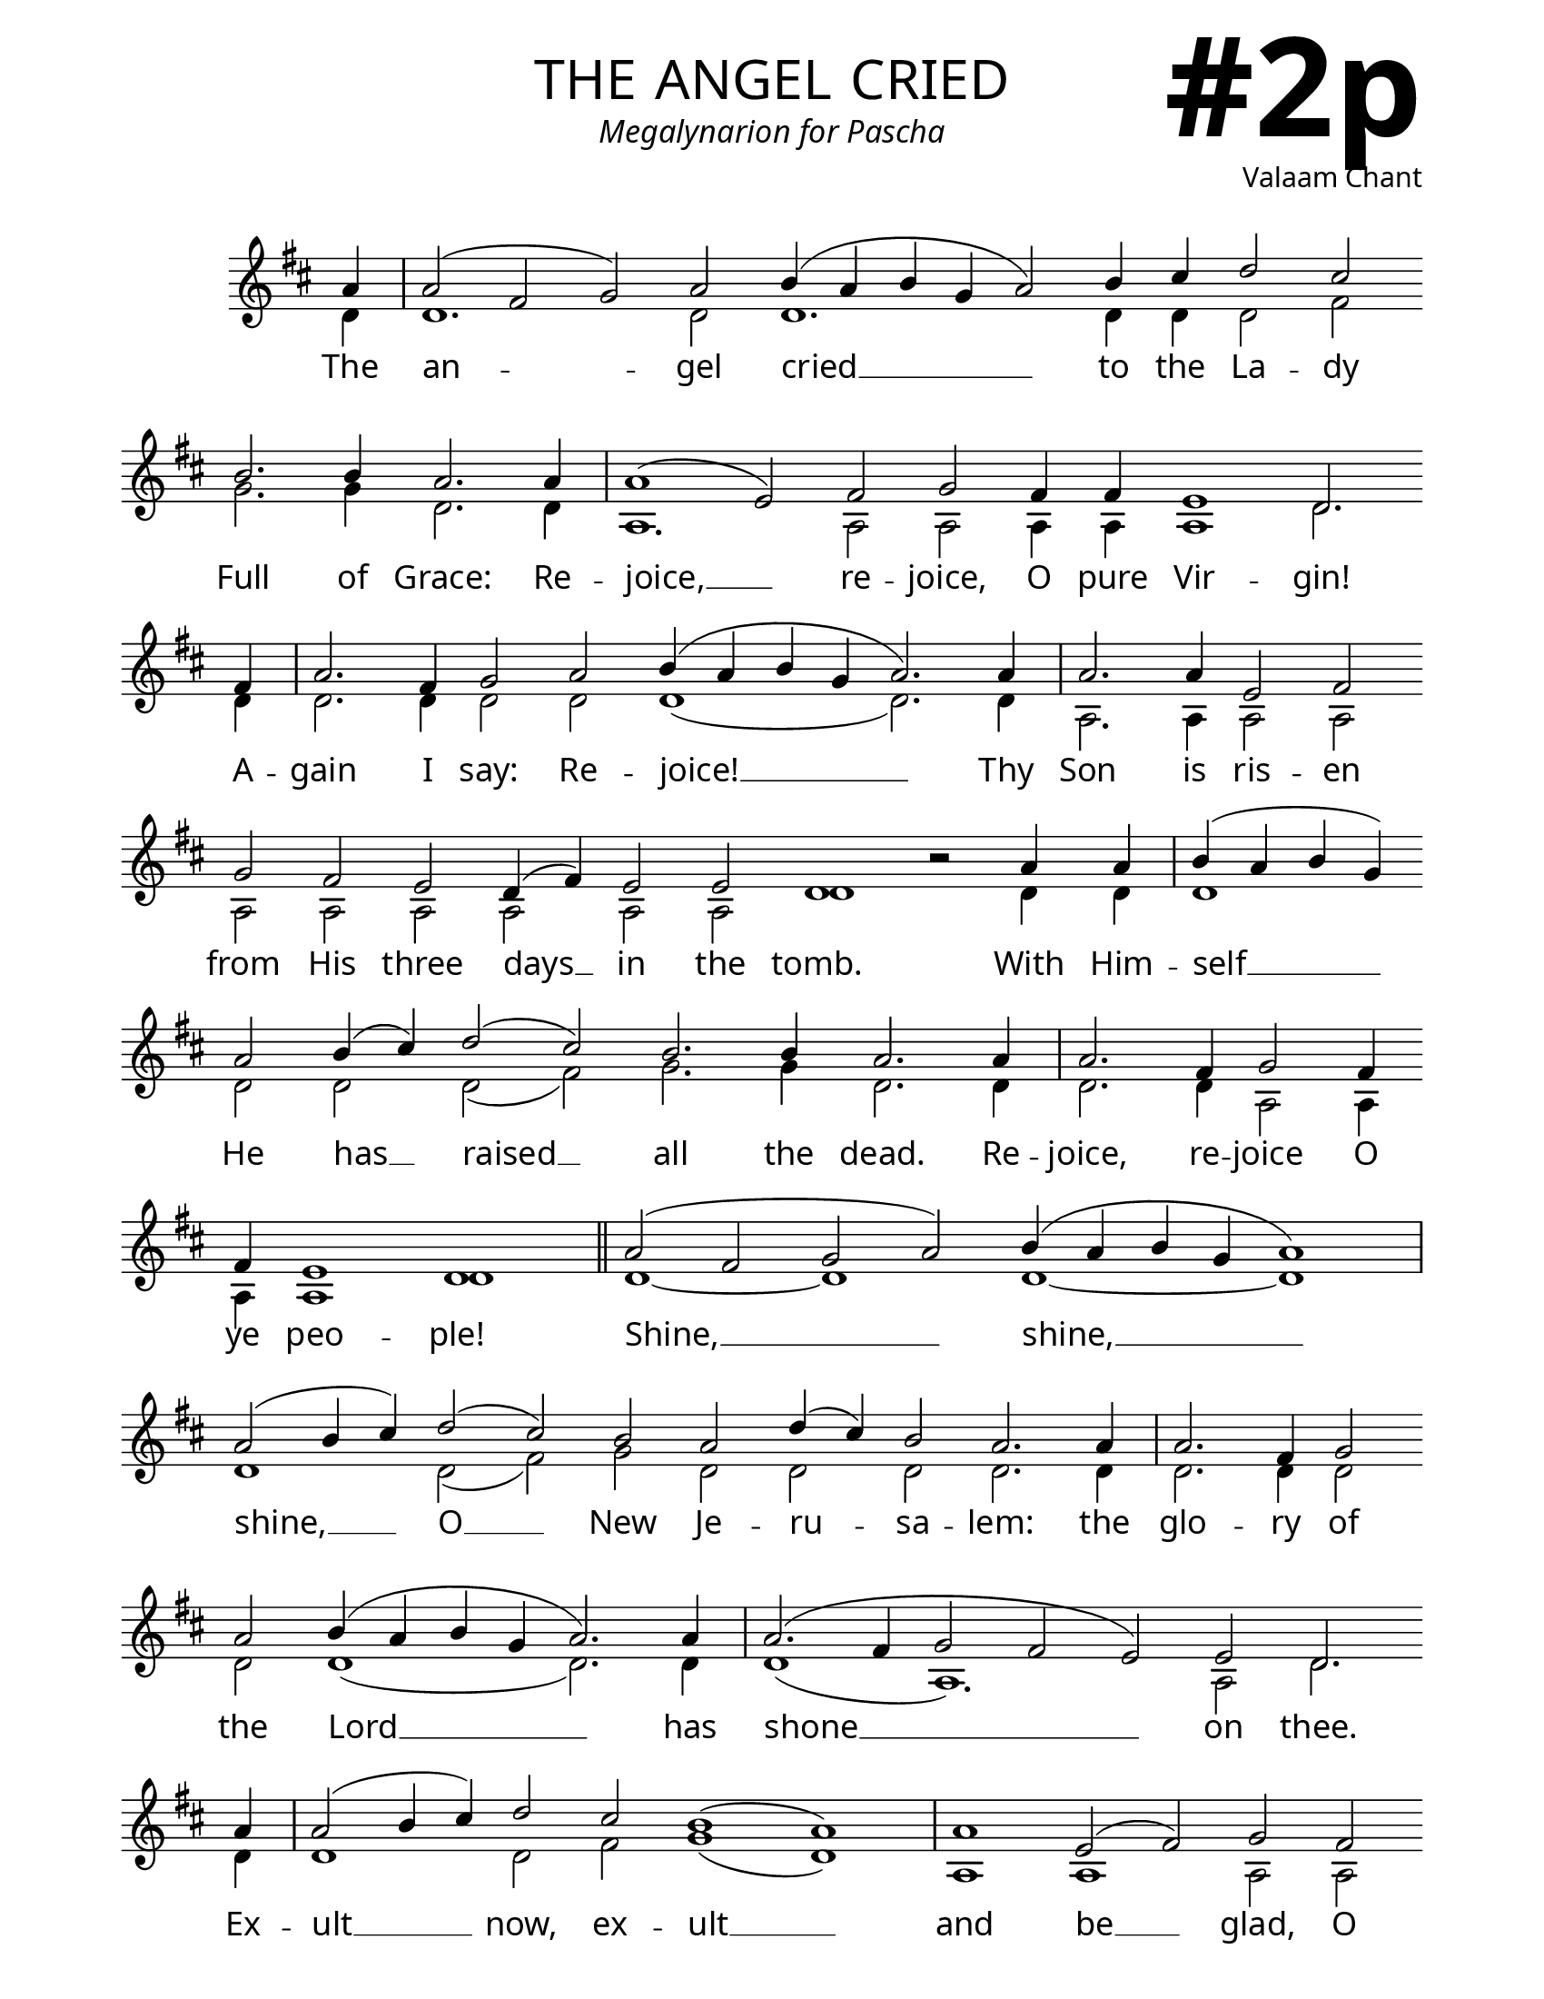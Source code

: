 \version "2.24.4"

\header {
    title = "the angel cried"
    subtitle = "Megalynarion for Pascha"
    composer = "Valaam Chant"
    tagline = " "
}

keyTime = { \key d \major}


bindernumber = \markup {
    \override #'(font-name . "Goudy Old Style Bold")

    \fontsize #14 "#2p" 
     }


subTitleFont = \markup {\fill-line {
                \fontsize #1 \override #'(font-name . "EB Garamond Italic")
                \fromproperty #'header:subtitle
                }}

titleFont = \markup {\fill-line {
                \fontsize #8 \caps
                \override #'(font-name . "EB Garamond")
                \fromproperty #'header:title
                }}

\paper {
    #(set-paper-size "letter")
    page-breaking = #ly:optimal-breaking
    ragged-last-bottom = ##t
    right-margin = 17\mm
    left-margin = 17\mm
    #(define fonts
        (set-global-fonts
            #:roman "EB Garamond SemiBold"
    ))
    bookTitleMarkup = \markup \null
    oddHeaderMarkup = \markup {
        \override #'(baseline-skip . 3.5) \fill-line {
            \if \on-first-page  %version 2.23.4
            % \raise #8 \fromproperty #'header:dedication % to ajust and uncomment for dedication
            \if \on-first-page %version 2.23.4
            \raise #3 % to ajust
            \column {
                \titleFont
                \subTitleFont
                \fill-line {
                \smaller \bold
                \fromproperty #'header:subsubtitle
                }
                \fill-line {
                \large \override #'(font-name . "EB Garamond")
                \fromproperty #'header:poet
                { \large \bold \fromproperty #'header:instrument }
                \override #'(font-name . "EB Garamond Medium") \fromproperty #'header:composer
                }
                \fill-line {
                \fromproperty #'header:meter
                \fromproperty #'header:arranger
                }
            }
            \if \on-first-page
                \right-align \bindernumber

        }
        \raise #5
        \if \should-print-page-number %version 2.23.4
        % \if \should-print-page-number  %version 2.23.3
        \fromproperty #'page:page-number-string
    }
    evenHeaderMarkup = \oddHeaderMarkup

}

cadenzaMeasure = {
  \cadenzaOff
  \partial 1024 s1024
  \cadenzaOn
}

SopMusic    = \relative { 
    \override Score.BarNumber.break-visibility = ##(#f #t #t)
    \cadenzaOn
    
    a'4 \cadenzaMeasure a2( fis g) a b4( a b g a2) b4 cis d2 cis \break b2. b4 a2.
    a4 \cadenzaMeasure a1( e2) fis g fis4 fis e1 d2. \break
    fis4 \cadenzaMeasure a2. fis4 g2 a b4( a b g a2.)
    a4 \cadenzaMeasure a2. a4 e2 fis \break g fis e d4( fis) e2 e d1 b'2\rest

    a4 a \cadenzaMeasure b( a b g) \break a2 b4( cis) d2( cis) b2. b4 a2. 
    a4 \cadenzaMeasure a2. fis4 g2 fis4 \break fis e1 d \cadenzaMeasure \section
    a'2( fis g a) b4( a b g a1) \cadenzaMeasure \break
    a2( b4 cis) d2( cis) b a d4( cis) b2 a2.

    a4 \cadenzaMeasure a2. fis4 g2 \break a b4( a b g a2.)
    a4 \cadenzaMeasure a2.( fis4 g2 fis e) e d2. \break
    a'4 \cadenzaMeasure a2( b4 cis) d2 cis b1( a) \cadenzaMeasure
    a1 e2( fis) g2 fis \break e1 d2.

    a'4 \cadenzaMeasure b( a b) g a1 a2( b4 cis) d2( cis) \break b2 a d4( cis b2) a1 \cadenzaMeasure
    a2. fis4 g2 a b4( a b g) a2.
    a4 \cadenzaMeasure \break a2. fis4 g2 fis e2. e4 d1 \cadenzaMeasure \fine
}

BassMusic   = \relative {
    \override Score.BarNumber.break-visibility = ##(#f #t #t)
    \cadenzaOn
    
    d'4 \cadenzaMeasure d1. d2 d1. d4 d d2 fis g2. g4 d2.
    d4 \cadenzaMeasure a1. a2 a a4 a a1 d2.
    d4 \cadenzaMeasure d2. d4 d2 d d1( d2.) 
    d4 \cadenzaMeasure a2. a4 a2 a a2 a a a a a d1 s2
    
    d4 d \cadenzaMeasure d1 d2 d d( fis) g2. g4 d2.
    d4 \cadenzaMeasure d2. d4 a2 a4 a a1 d1 \cadenzaMeasure \section
    d1~ d d~ d \cadenzaMeasure
    d1 d2( fis) g d d d d2.

    d4 \cadenzaMeasure d2. d4 d2 d d1( d2.)
    d4 \cadenzaMeasure d1( a1.) a2 d2.
    d4 \cadenzaMeasure d1 d2 fis g1( d) \cadenzaMeasure
    a1 a a2 a a1 d2. 

    d4 \cadenzaMeasure d2. d4 d1 d d2( fis) g d d1 d \cadenzaMeasure
    d2. d4 d2 d d1 d2.
    d4 \cadenzaMeasure d2. d4 a2 a a2. a4 d1 \cadenzaMeasure \fine
}

VerseOne = \lyricmode {
    The an -- gel cried __ to the La -- dy Full of Grace:
    Re -- joice, __ re -- joice, O pure Vir -- gin!
    A -- gain I say: Re -- joice! __
    Thy Son is ris -- en from His three days __ in the tomb.

    With Him -- self __ He has __ raised __ all the dead.
    Re -- joice, re -- joice O ye peo -- ple!
    Shine, __ shine, __
    shine, __ O __ New Je -- ru -- sa -- lem:
    
    the glo -- ry of the Lord __ 
    has shone __ on thee.
    Ex -- ult __ now, ex -- ult __
    and be __ glad, O Zi -- on.
    
    Be ra -- di -- ant, O __ pure __ The -- o -- to -- kos,
    in the Res -- ur -- rec -- tion, 
    the Res -- ur -- rec -- tion of thy Son.
    }



\score {
    \new Staff
    \with {midiInstrument = "choir aahs"} <<
        \clef "treble"
        \new Voice = "Sop"  { \voiceOne \keyTime \SopMusic}
        \new Voice = "Bass" { \voiceTwo \BassMusic }
        \new Lyrics \lyricsto "Sop" { \VerseOne }
    >>
        
    \layout {
        ragged-last = ##t
        \context {
            \Score
                \omit BarNumber
        }
        \context {
            \Staff
                \remove Time_signature_engraver
                \override SpacingSpanner.common-shortest-duration = #(ly:make-moment 1/16)


        }
        \context {
            \Lyrics
                \override LyricSpace.minimum-distance = #2.0
                \override LyricText.font-size = #1.5
        }
    }
    \midi {
        \tempo 4 = 180
    }
}





